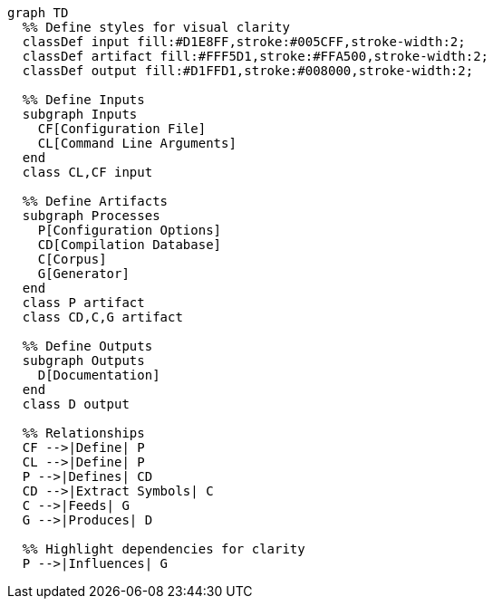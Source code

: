 [mermaid]
....
graph TD
  %% Define styles for visual clarity
  classDef input fill:#D1E8FF,stroke:#005CFF,stroke-width:2;
  classDef artifact fill:#FFF5D1,stroke:#FFA500,stroke-width:2;
  classDef output fill:#D1FFD1,stroke:#008000,stroke-width:2;

  %% Define Inputs
  subgraph Inputs
    CF[Configuration File]
    CL[Command Line Arguments]
  end
  class CL,CF input

  %% Define Artifacts
  subgraph Processes
    P[Configuration Options]
    CD[Compilation Database]
    C[Corpus]
    G[Generator]
  end
  class P artifact
  class CD,C,G artifact

  %% Define Outputs
  subgraph Outputs
    D[Documentation]
  end
  class D output

  %% Relationships
  CF -->|Define| P
  CL -->|Define| P
  P -->|Defines| CD
  CD -->|Extract Symbols| C
  C -->|Feeds| G
  G -->|Produces| D

  %% Highlight dependencies for clarity
  P -->|Influences| G
....
